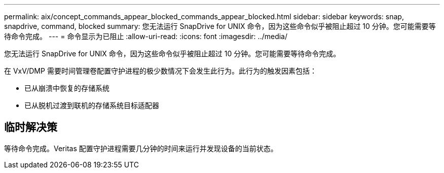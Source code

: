 ---
permalink: aix/concept_commands_appear_blocked_commands_appear_blocked.html 
sidebar: sidebar 
keywords: snap, snapdrive, command, blocked 
summary: 您无法运行 SnapDrive for UNIX 命令，因为这些命令似乎被阻止超过 10 分钟。您可能需要等待命令完成。 
---
= 命令显示为已阻止
:allow-uri-read: 
:icons: font
:imagesdir: ../media/


[role="lead"]
您无法运行 SnapDrive for UNIX 命令，因为这些命令似乎被阻止超过 10 分钟。您可能需要等待命令完成。

在 VxV/DMP 需要时间管理卷配置守护进程的极少数情况下会发生此行为。此行为的触发因素包括：

* 已从崩溃中恢复的存储系统
* 已从脱机过渡到联机的存储系统目标适配器




== 临时解决策

等待命令完成。Veritas 配置守护进程需要几分钟的时间来运行并发现设备的当前状态。
